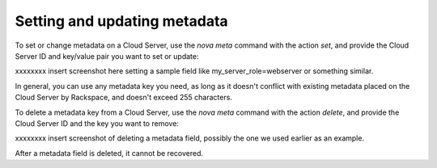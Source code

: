 .. _set_metadata:

^^^^^^^^^^^^^^^^^^^^^^^^^^^^^
Setting and updating metadata
^^^^^^^^^^^^^^^^^^^^^^^^^^^^^
To set or change metadata on a Cloud Server, use the *nova meta* command
with the action *set*, and provide the Cloud Server ID and key/value
pair you want to set or update:

xxxxxxxx insert screenshot here setting a sample field like
my\_server\_role=webserver or something similar.

In general, you can use any metadata key you need, as long as it doesn't
conflict with existing metadata placed on the Cloud Server by Rackspace,
and doesn't exceed 255 characters.

To delete a metadata key from a Cloud Server, use the *nova meta*
command with the action *delete*, and provide the Cloud Server ID and
the key you want to remove:

xxxxxxxx insert screenshot of deleting a metadata field, possibly the
one we used earlier as an example.

After a metadata field is deleted, it cannot be recovered.